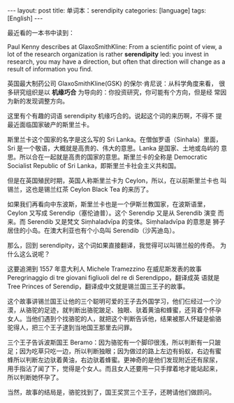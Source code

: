 #+BEGIN_EXPORT html
---
layout: post
title: 单词本：serendipity
categories: [language]
tags: [English]
---
#+END_EXPORT

最近看的一本书中读到：

Paul Kenny describes at GlaxoSmithKline: From a scientific point of
view, a lot of the research organization is rather *serendipity* led:
you invest in research, you may have a direction, but often that
direction will change as a result of information you find.

英国最大制药公司 GlaxoSmithKline(GSK) 的保尔·肯尼说：从科学角度来看，
很多研究组织是以 *机缘巧合* 为导向的：你投资研究，你可能有个方向，但是经
常因为新的发现调整方向。

这里有个有趣的词语 serendipity 机缘巧合的。说起这个词的来历啊，不得不
提最近面临国家破产的斯里兰卡。

斯里兰卡这个国家的名字是这么写的 Sri Lanka。在僧伽罗语（Sinhala）里面，
Sri 是一个敬语，大概就是高贵的、伟大的意思。Lanka 是国家、土地或岛屿的
意思。所以合在一起就是高贵的国家的意思。斯里兰卡的全称是 Democratic
Socialist Republic of Sri Lanka，即斯里兰卡社会主义共和国。

但是在英国殖民时期，英国人称斯里兰卡为 Ceylon，所以，在以前斯里兰卡也
叫锡兰，这也是锡兰红茶 Ceylon Black Tea 的来历了。

如果我们再看向中东波斯，斯里兰卡也是一个伊斯兰教国家，在波斯语里，
Ceylon 又写成 Serendip（塞伦迪普）。这个 Serendip 又是从 Serendib 演变
而来。而 Serendib 又是梵文 Siṃhaladvīpa 的变体。Siṃhaladvīpa 的意思是
狮子居住的小岛。在澳大利亚也有个小岛叫 Serendib（沙芮迪岛）。

那么，回到 serendipity，这个词如果直接翻译，我觉得可以叫锡兰般的传奇。
为什么这么说呢？

这要追溯到 1557 年意大利人 Michele Tramezzino 在威尼斯发表的故事
Peregrinaggio di tre giovani figliuoli del re di Serendippo，翻译成英
语就是 Tree Princes of Serendip，翻译成中文就是锡兰国三王子的故事。

这个故事讲锡兰国王让他的三个聪明可爱的王子去外国学习，他们仨经过一个沙
漠，从骆驼的足迹，就判断出骆驼跛足、独眼、驮着黄油和蜂蜜，还背着个怀孕
女人。当他们遇到个找骆驼的人，就把这个判断告诉他，结果被那人怀疑是偷骆
驼得人，把三个王子逮到当地国王那里去问罪。

三个王子告诉波斯国王 Beramo：因为骆驼有一个脚印很浅，所以判断有一只跛
足；因为吃草只吃一边，所以判断独眼；因为做过的路上左边有蚂蚁，右边有蜜
蜂所以判断左边驮着黄油，右边驮着蜂蜜。更神奇的是他们发现附近还有尿尿，
用手指沾了闻了下，觉得是个女人。而且女人还要用一只手撑着地才能站起来，
所以判断她怀孕了。

当然，故事的结局是，骆驼找到了，国王奖赏三个王子，还聘请他们做顾问。
